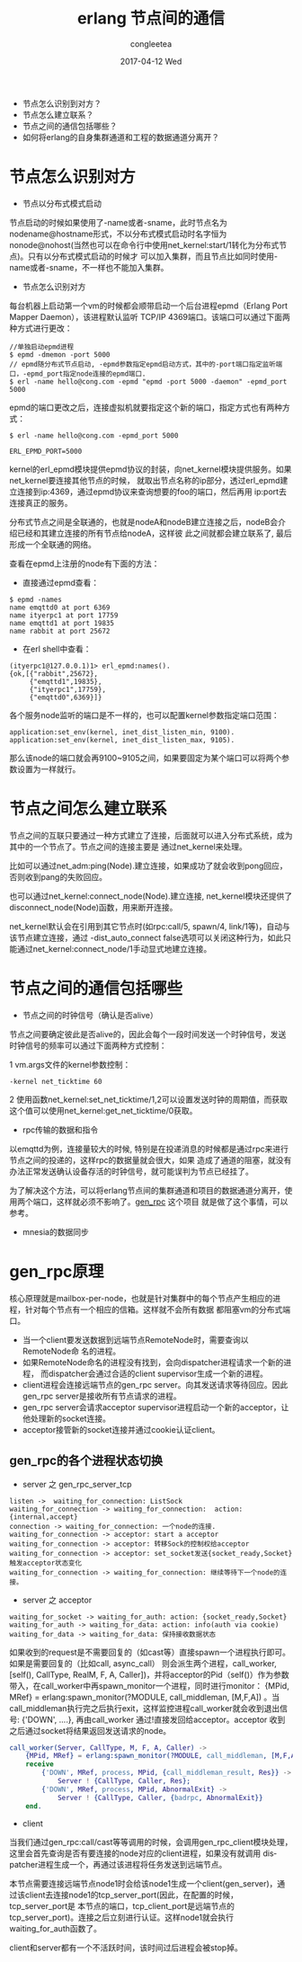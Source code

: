 #+TITLE:       erlang 节点间的通信
#+AUTHOR:      congleetea
#+EMAIL:       congleetea@m6
#+DATE:        2017-04-12 Wed
#+URI:         /blog/%y/%m/%d/erlang节点间的通信
#+KEYWORDS:    erlang,nodes,net_kernel,epmd,cluster,distributed
#+TAGS:        points,erlang
#+LANGUAGE:    en
#+OPTIONS:     H:3 num:nil toc:nil \n:nil ::t |:t ^:nil -:nil f:t *:t <:t
#+DESCRIPTION: 解释erlang节点之间的通信问题

 - 节点怎么识别到对方？
 - 节点怎么建立联系？
 - 节点之间的通信包括哪些？
 - 如何将erlang的自身集群通道和工程的数据通道分离开？

* 节点怎么识别对方

- 节点以分布式模式启动

节点启动的时候如果使用了-name或者-sname，此时节点名为nodename@hostname形式，不以分布式模式启动时名字恒为
nonode@nohost(当然也可以在命令行中使用net_kernel:start/1转化为分布式节点)。只有以分布式模式启动的时候才
可以加入集群，而且节点比如同时使用-name或者-sname，不一样也不能加入集群。

- 节点怎么识别对方

每台机器上启动第一个vm的时候都会顺带启动一个后台进程epmd（Erlang Port Mapper Daemon），该进程默认监听
TCP/IP 4369端口。该端口可以通过下面两种方式进行更改：

#+BEGIN_SRC shell
//单独启动epmd进程
$ epmd -dmemon -port 5000
// epmd随分布式节点启动, -epmd参数指定epmd启动方式，其中的-port端口指定监听端口，-epmd_port指定node连接的epmd端口.
$ erl -name hello@cong.com -epmd "epmd -port 5000 -daemon" -epmd_port 5000
#+END_SRC

epmd的端口更改之后，连接虚拟机就要指定这个新的端口，指定方式也有两种方式：

#+BEGIN_SRC shell
$ erl -name hello@cong.com -epmd_port 5000
#+END_SRC
#+BEGIN_SRC text
ERL_EPMD_PORT=5000
#+END_SRC

kernel的erl_epmd模块提供epmd协议的封装，向net_kernel模块提供服务。如果net_kernel要连接其他节点的时候，
就取出节点名称的ip部分，透过erl_epmd建立连接到ip:4369，通过epmd协议来查询想要的foo的端口，然后再用
ip:port去连接真正的服务。

分布式节点之间是全联通的，也就是nodeA和nodeB建立连接之后，nodeB会介绍已经和其建立连接的所有节点给nodeA，这样彼
此之间就都会建立联系了, 最后形成一个全联通的网络。

查看在epmd上注册的node有下面的方法：

- 直接通过epmd查看：

#+BEGIN_SRC shell
$ epmd -names
name emqttd0 at port 6369
name ityerpc1 at port 17759
name emqttd1 at port 19835
name rabbit at port 25672
#+END_SRC

- 在erl shell中查看：
#+BEGIN_SRC shell
(ityerpc1@127.0.0.1)1> erl_epmd:names().
{ok,[{"rabbit",25672},
     {"emqttd1",19835},
     {"ityerpc1",17759},
     {"emqttd0",6369}]}
#+END_SRC


各个服务node监听的端口是不一样的，也可以配置kernel参数指定端口范围：

#+BEGIN_SRC shell
application:set_env(kernel, inet_dist_listen_min, 9100).
application:set_env(kernel, inet_dist_listen_max, 9105).
#+END_SRC
那么该node的端口就会再9100~9105之间，如果要固定为某个端口可以将两个参数设置为一样就行。

* 节点之间怎么建立联系

节点之间的互联只要通过一种方式建立了连接，后面就可以进入分布式系统，成为其中的一个节点了。节点之间的连接主要是
通过net_kernel来处理。

比如可以通过net_adm:ping(Node).建立连接，如果成功了就会收到pong回应，否则收到pang的失败回应。

也可以通过net_kernel:connect_node(Node).建立连接, net_kernel模块还提供了disconnect_node(Node)函数，用来断开连接。

net_kernel默认会在引用到其它节点时(如rpc:call/5, spawn/4, link/1等)，自动与该节点建立连接，通过
-dist_auto_connect false选项可以关闭这种行为，如此只能通过net_kernel:connect_node/1手动显式地建立连接。

* 节点之间的通信包括哪些

- 节点之间的时钟信号（确认是否alive）
节点之间要确定彼此是否alive的，因此会每个一段时间发送一个时钟信号，发送时钟信号的频率可以通过下面两种方式控制：

1 vm.args文件的kernel参数控制：
#+BEGIN_SRC text
-kernel net_ticktime 60
#+END_SRC

2 使用函数net_kernel:set_net_ticktime/1,2可以设置发送时钟的周期值，而获取这个值可以使用net_kernel:get_net_ticktime/0获取。

- rpc传输的数据和指令
以emqttd为例，连接量较大的时候, 特别是在投递消息的时候都是通过rpc来进行节点之间的投递的，这样rpc的数据量就会很大，如果
造成了通道的阻塞，就没有办法正常发送确认设备存活的时钟信号，就可能误判为节点已经挂了。

为了解决这个方法，可以将erlang节点间的集群通道和项目的数据通道分离开，使用两个端口，这样就必须不影响了。[[https://github.com/priestjim/gen_rpc][gen_rpc]] 这个项目
就是做了这个事情，可以参考。

- mnesia的数据同步


* gen_rpc原理

核心原理就是mailbox-per-node，也就是针对集群中的每个节点产生相应的进程，针对每个节点有一个相应的信箱。这样就不会所有数据
都阻塞vm的分布式端口。

- 当一个client要发送数据到远端节点RemoteNode时，需要查询以RemoteNode命
  名的进程。
- 如果RemoteNode命名的进程没有找到，会向dispatcher进程请求一个新的进程，
  而dispatcher会通过合适的client supervisor生成一个新的进程。
- client进程会连接远端节点的gen_rpc server。向其发送请求等待回应。因此
  gen_rpc server是接收所有节点请求的进程。
- gen_rpc server会请求acceptor supervisor进程启动一个新的acceptor，让
  他处理新的socket连接。
- acceptor接管新的socket连接并通过cookie认证client。

** gen_rpc的各个进程状态切换

- server 之 gen_rpc_server_tcp

#+BEGIN_SRC plantuml :file ./images/gen_rpc_server_tcp.png  :cmdline -charset UTF-8
listen ->  waiting_for_connection: ListSock
waiting_for_connection -> waiting_for_connection:  action: {internal,accept}
connection -> waiting_for_connection: 一个node的连接.
waiting_for_connection -> acceptor: start a acceptor
waiting_for_connection -> acceptor: 转移Sock的控制权给acceptor
waiting_for_connection -> acceptor: set_socket发送{socket_ready,Socket}触发acceptor状态变化
waiting_for_connection -> waiting_for_connection: 继续等待下一个node的连接。
#+END_SRC

- server 之 acceptor

#+BEGIN_SRC plantuml :file ./images/acceptor.png  :cmdline -charset UTF-8
waiting_for_socket -> waiting_for_auth: action: {socket_ready,Socket}
waiting_for_auth -> waiting_for_data: action: info(auth via cookie)
waiting_for_data -> waiting_for_data: 保持接收数据状态
#+END_SRC

如果收到的request是不需要回复的（如cast等）直接spawn一个进程执行即可。如果是需要回复的（比如call, async_call）
则会派生两个进程，call_worker, [self(), CallType, RealM, F, A, Caller])，并将acceptor的Pid（self()）作为参数
带入，在call_worker中再spawn_monitor一个进程，同时进行monitor： {MPid, MRef} = erlang:spawn_monitor(?MODULE, call_middleman, [M,F,A])
。当call_middleman执行完之后执行exit，这样监控进程call_worker就会收到退出信号: {'DOWN', ....}, 再由call_worker
通过!直接发回给acceptor。acceptor 收到之后通过socket将结果返回发送请求的node。

#+BEGIN_SRC erlang
call_worker(Server, CallType, M, F, A, Caller) ->
    {MPid, MRef} = erlang:spawn_monitor(?MODULE, call_middleman, [M,F,A]),
    receive
        {'DOWN', MRef, process, MPid, {call_middleman_result, Res}} ->
            Server ! {CallType, Caller, Res};
        {'DOWN', MRef, process, MPid, AbnormalExit} ->
            Server ! {CallType, Caller, {badrpc, AbnormalExit}}
    end.
#+END_SRC

- client

当我们通过gen_rpc:call/cast等等调用的时候，会调用gen_rpc_client模块处理，这里会首先查询是否有要连接的node对应的client进程，如果没有就调用
dispatcher进程生成一个，再通过该进程将任务发送到远端节点。

本节点需要连接远端节点node1时会给该node1生成一个client(gen_server)，通过该client去连接node1的tcp_server_port(因此，在配置的时候，tcp_server_port是
本节点的端口，tcp_client_port是远端节点的tcp_server_port)。连接之后立刻进行认证。这样node1就会执行waiting_for_auth函数了。

client和server都有一个不活跃时间，该时间过后进程会被stop掉。
